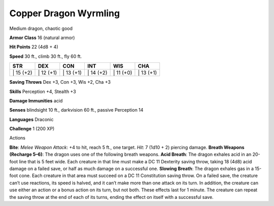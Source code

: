 Copper Dragon Wyrmling  
---------


Medium dragon, chaotic good

**Armor Class** 16 (natural armor)

**Hit Points** 22 (4d8 + 4)

**Speed** 30 ft., climb 30 ft., fly 60 ft.

+--------------+--------------+--------------+--------------+--------------+--------------+
| STR          | DEX          | CON          | INT          | WIS          | CHA          |
+==============+==============+==============+==============+==============+==============+
| \| 15 (+2)   | \| 12 (+1)   | \| 13 (+1)   | \| 14 (+2)   | \| 11 (+0)   | \| 13 (+1)   |
+--------------+--------------+--------------+--------------+--------------+--------------+

**Saving Throws** Dex +3, Con +3, Wis +2, Cha +3

**Skills** Perception +4, Stealth +3

**Damage Immunities** acid

**Senses** blindsight 10 ft., darkvision 60 ft., passive Perception 14

**Languages** Draconic

**Challenge** 1 (200 XP)

Actions

**Bite**: *Melee Weapon Attack*: +4 to hit, reach 5 ft., one target.
*Hit*: 7 (1d10 + 2) piercing damage. **Breath Weapons (Recharge 5–6)**:
The dragon uses one of the following breath weapons. **Acid Breath**:
The dragon exhales acid in an 20-foot line that is 5 feet wide. Each
creature in that line must make a DC 11 Dexterity saving throw, taking
18 (4d8) acid damage on a failed save, or half as much damage on a
successful one. **Slowing Breath**: The dragon exhales gas in a 15-foot
cone. Each creature in that area must succeed on a DC 11 Constitution
saving throw. On a failed save, the creature can’t use reactions, its
speed is halved, and it can’t make more than one attack on its turn. In
addition, the creature can use either an action or a bonus action on its
turn, but not both. These effects last for 1 minute. The creature can
repeat the saving throw at the end of each of its turns, ending the
effect on itself with a successful save.
